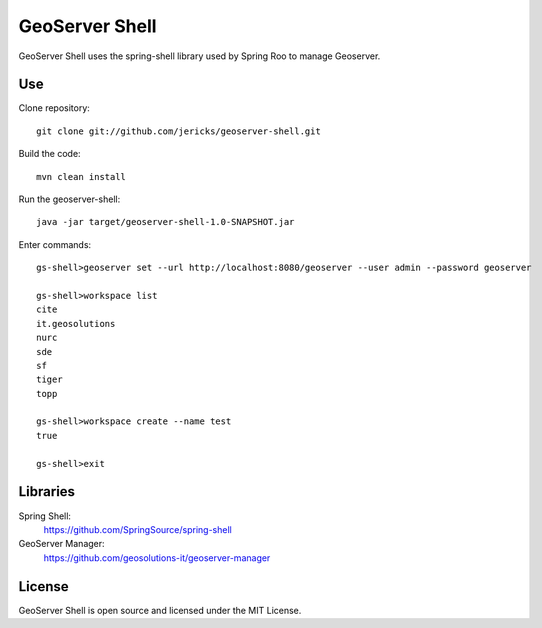 GeoServer Shell
===============
GeoServer Shell uses the spring-shell library used by Spring Roo to manage Geoserver.

Use
---

Clone repository::

    git clone git://github.com/jericks/geoserver-shell.git

Build the code::

    mvn clean install

Run the geoserver-shell::

    java -jar target/geoserver-shell-1.0-SNAPSHOT.jar

Enter commands::

    gs-shell>geoserver set --url http://localhost:8080/geoserver --user admin --password geoserver

    gs-shell>workspace list
    cite
    it.geosolutions
    nurc
    sde
    sf
    tiger
    topp

    gs-shell>workspace create --name test
    true

    gs-shell>exit

Libraries
---------
Spring Shell:
    https://github.com/SpringSource/spring-shell

GeoServer Manager:
    https://github.com/geosolutions-it/geoserver-manager

License
-------
GeoServer Shell is open source and licensed under the MIT License.

